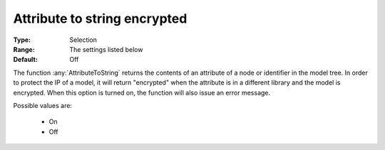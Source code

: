 

.. _option-AIMMS-attribute_to_string_encrypted:


Attribute to string encrypted
=============================



:Type:	Selection	
:Range:	The settings listed below	
:Default:	Off	



The function :any:`AttributeToString` returns the contents of an attribute of a node or identifier in the model tree. In order
to protect the IP of a model, it will return "encrypted" when the attribute is in a different library and the model is encrypted.
When this option is turned on, the function will also issue an error message.

Possible values are:

    *	On 
    *	Off 

